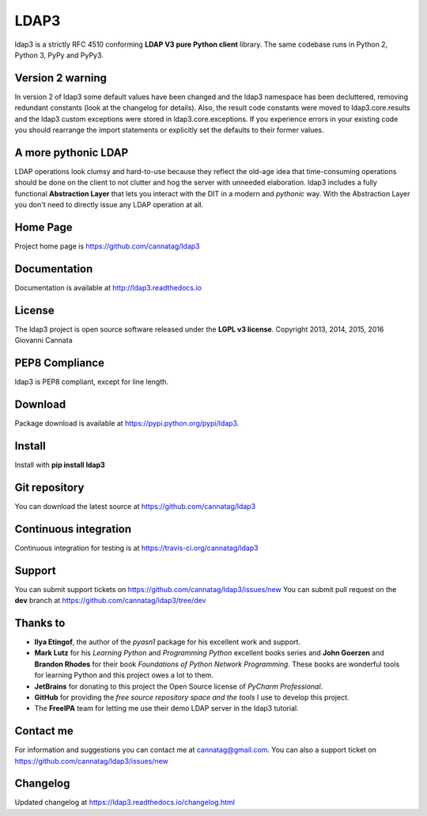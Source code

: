 LDAP3
=====

.. image:: https://img.shields.io/pypi/v/ldap3.svg
    :target: https://pypi.python.org/pypi/ldap3/
    :alt: Latest Version

.. image:: https://img.shields.io/pypi/l/ldap3.svg
    :target: https://pypi.python.org/pypi/ldap3/
    :alt: License


ldap3 is a strictly RFC 4510 conforming **LDAP V3 pure Python client** library. The same codebase runs in Python 2, Python 3, PyPy and PyPy3.


Version 2 warning
-----------------

In version 2 of ldap3 some default values have been changed and the ldap3 namespace has been decluttered, removing redundant
constants (look at the changelog for details). Also, the result code constants were moved to ldap3.core.results and the ldap3 custom exceptions
were stored in ldap3.core.exceptions. If you experience errors in your existing code you should rearrange the import statements or explicitly
set the defaults to their former values.


A more pythonic LDAP
--------------------

LDAP operations look clumsy and hard-to-use because they reflect the old-age idea that time-consuming operations
should be done on the client to not clutter and hog the server with unneeded elaboration. ldap3 includes a fully functional **Abstraction
Layer** that lets you interact with the DIT in a modern and *pythonic* way. With the Abstraction Layer you don't need to directly issue any
LDAP operation at all.


Home Page
---------

Project home page is https://github.com/cannatag/ldap3


Documentation
-------------

Documentation is available at http://ldap3.readthedocs.io


License
-------

The ldap3 project is open source software released under the **LGPL v3 license**.
Copyright 2013, 2014, 2015, 2016 Giovanni Cannata


PEP8 Compliance
---------------

ldap3 is PEP8 compliant, except for line length.


Download
--------

Package download is available at https://pypi.python.org/pypi/ldap3.


Install
-------

Install with **pip install ldap3**


Git repository
--------------

You can download the latest source at https://github.com/cannatag/ldap3


Continuous integration
----------------------

Continuous integration for testing is at https://travis-ci.org/cannatag/ldap3


Support
-------

You can submit support tickets on https://github.com/cannatag/ldap3/issues/new
You can submit pull request on the **dev** branch at https://github.com/cannatag/ldap3/tree/dev


Thanks to
---------

* **Ilya Etingof**, the author of the *pyasn1* package for his excellent work and support.

* **Mark Lutz** for his *Learning Python* and *Programming Python* excellent books series and **John Goerzen** and **Brandon Rhodes** for their book *Foundations of Python Network Programming*. These books are wonderful tools for learning Python and this project owes a lot to them.

* **JetBrains** for donating to this project the Open Source license of *PyCharm Professional*.

* **GitHub** for providing the *free source repository space and the tools* I use to develop this project.

* The **FreeIPA** team for letting me use their demo LDAP server in the ldap3 tutorial.


Contact me
----------

For information and suggestions you can contact me at cannatag@gmail.com. You can also a support ticket on https://github.com/cannatag/ldap3/issues/new


Changelog
---------

Updated changelog at https://ldap3.readthedocs.io/changelog.html

